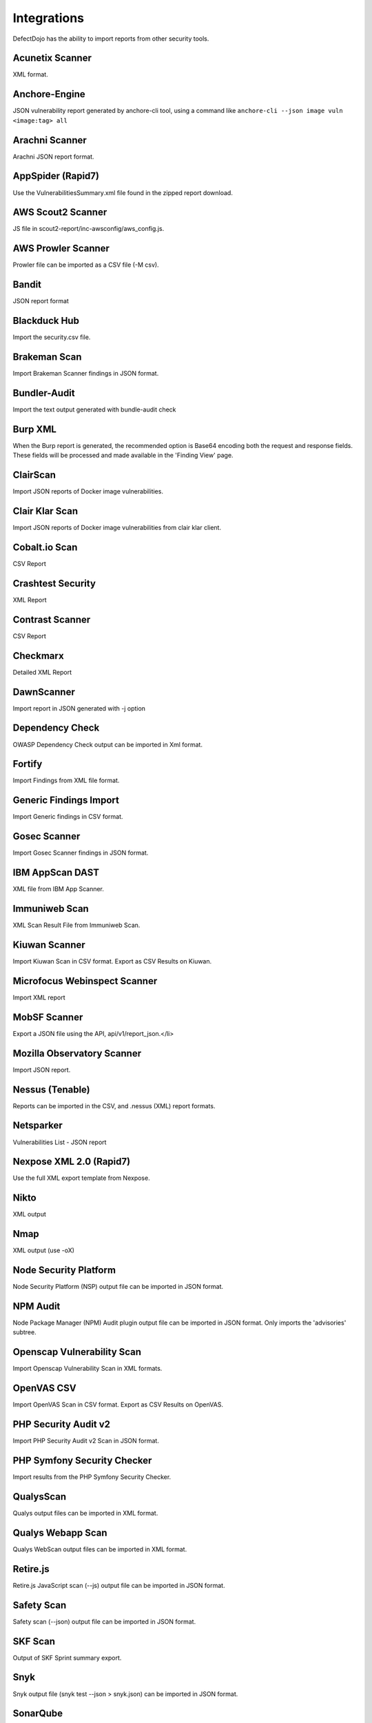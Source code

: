 Integrations
============

DefectDojo has the ability to import reports from other security tools.

Acunetix Scanner
-----------------
XML format.

Anchore-Engine
---------------
JSON vulnerability report generated by anchore-cli tool, using a command like ``anchore-cli --json image vuln <image:tag> all``

Arachni Scanner
---------------
Arachni JSON report format.

AppSpider (Rapid7)
------------------
Use the VulnerabilitiesSummary.xml file found in the zipped report download.

AWS Scout2 Scanner
-------------------
JS file in scout2-report/inc-awsconfig/aws_config.js.

AWS Prowler Scanner
--------------------
Prowler file can be imported as a CSV file (-M csv).

Bandit
------
JSON report format

Blackduck Hub
-------------
Import the security.csv file.

Brakeman Scan
--------------
Import Brakeman Scanner findings in JSON format.

Bundler-Audit
-------------
Import the text output generated with bundle-audit check

Burp XML
--------
When the Burp report is generated, the recommended option is Base64 encoding both the request and response fields. These fields will be processed and made available in the 'Finding View' page.

ClairScan
-----------
Import JSON reports of Docker image vulnerabilities.

Clair Klar Scan
----------------
Import JSON reports of Docker image vulnerabilities from clair klar client.

Cobalt.io Scan
---------------
CSV Report

Crashtest Security
------------------
XML Report

Contrast Scanner
----------------
CSV Report

Checkmarx
---------
Detailed XML Report

DawnScanner
-----------
Import report in JSON generated with -j option

Dependency Check
----------------
OWASP Dependency Check output can be imported in Xml format.

Fortify
--------
Import Findings from XML file format.

Generic Findings Import
-----------------------
Import Generic findings in CSV format.

Gosec Scanner
--------------
Import Gosec Scanner findings in JSON format.

IBM AppScan DAST
-----------------
XML file from IBM App Scanner.

Immuniweb Scan
---------------
XML Scan Result File from Immuniweb Scan.

Kiuwan Scanner
---------------
Import Kiuwan Scan in CSV format. Export as CSV Results on Kiuwan.

Microfocus Webinspect Scanner
------------------------------
Import XML report

MobSF Scanner
--------------
Export a JSON file using the API, api/v1/report_json.</li>

Mozilla Observatory Scanner
----------------------------
Import JSON report.

Nessus (Tenable)
----------------
Reports can be imported in the CSV, and .nessus (XML) report formats.

Netsparker
----------
Vulnerabilities List - JSON report

Nexpose XML 2.0 (Rapid7)
------------------------
Use the full XML export template from Nexpose.

Nikto
-----
XML output

Nmap
----
XML output (use -oX)

Node Security Platform
----------------------
Node Security Platform (NSP) output file can be imported in JSON format.

NPM Audit
---------
Node Package Manager (NPM) Audit plugin output file can be imported in JSON format. Only imports the 'advisories' subtree.

Openscap Vulnerability Scan
----------------------------
Import Openscap Vulnerability Scan in XML formats.

OpenVAS CSV
-----------
Import OpenVAS Scan in CSV format. Export as CSV Results on OpenVAS.

PHP Security Audit v2
----------------------
Import PHP Security Audit v2 Scan in JSON format.

PHP Symfony Security Checker
----------------------------
Import results from the PHP Symfony Security Checker.

QualysScan
------------
Qualys output files can be imported in XML format.

Qualys Webapp Scan
-------------------
Qualys WebScan output files can be imported in XML format.

Retire.js
---------
Retire.js JavaScript scan (--js) output file can be imported in JSON format.

Safety Scan
------------
Safety scan (--json) output file can be imported in JSON format.

SKF Scan
--------
Output of SKF Sprint summary export.

Snyk
----
Snyk output file (snyk test --json > snyk.json) can be imported in JSON format.

SonarQube
----------
SonarQube output file can be imported in HTML format.

SpotBugs
---------
XML report of textui cli.

Sonatype
--------
JSON output.

SSL Labs
--------
JSON Output of ssllabs-scan cli.

Sslscan
--------
Import XML output of sslscan report.

Trufflehog
----------
JSON Output of Trufflehog.

Trustwave
----------
CSV output of Trustwave vulnerability scan.

Twistlock
---------
JSON output of the ``twistcli`` tool. Example:

.. code-block:: bash

   ./twistcli images scan <REGISTRY/REPO:TAG> --address https://<SECURE_URL_OF_TWISTLOCK_CONSOLE> --user <USER> --details --output-file=<PATH_TO_SAVE_JSON_FILE>


Visual Code Grepper (VCG)
-------------------------
VCG output can be imported in CSV or Xml formats.

Veracode
--------
Detailed XML Report

Wapiti Scan
------------
Import XML report.

Whitesource Scan
-----------------
Import JSON report

Wpscan Scanner
---------------
Import JSON report.

Zed Attack Proxy
----------------
ZAP XML report format.

The importers analyze each report and create new Findings for each item reported.  DefectDojo collapses duplicate
Findings by capturing the individual hosts vulnerable.

.. image:: /_static/imp_1.png
    :alt: Import Form

Additionally, DefectDojo allows for re-imports of previously uploaded reports.  DefectDojo will attempt to capture the deltas between the original and new import and automatically add or mitigate findings as appropriate.

.. image:: /_static/imp_2.png
    :alt: Re-Import Form

Bulk import of findings can be done using a CSV file with the following column headers:

Date: ::
    Date of the finding in mm/dd/yyyy format.

Title: ::
    Title of the finding

CweId: ::
    Cwe identifier, must be an integer value.

Url: ::
    Url associated with the finding.

Severity: ::
    Severity of the finding.  Must be one of Info, Low, Medium, High, or Critical.

Description: ::
    Description of the finding.  Can be multiple lines if enclosed in double quotes.

Mitigation: ::
    Possible Mitigations for the finding.  Can be multiple lines if enclosed in double quotes.

Impact: ::
    Detailed impact of the finding.  Can be multiple lines if enclosed in double quotes.

References: ::
    References associated with the finding.  Can be multiple lines if enclosed in double quotes.

Active: ::
    Indicator if the finding is active.  Must be empty, True or False

Verified: ::
    Indicator if the finding has been verified.  Must be empty, True, or False

FalsePositive: ::
    Indicator if the finding is a false positive.  Must be True, or False.

Duplicate: ::
    Indicator if the finding is a duplicate.  Must be True, or False.
